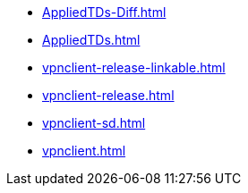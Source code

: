* https://commoncriteria.github.io/vpnclient/mod-reform/AppliedTDs-Diff.html[AppliedTDs-Diff.html]
* https://commoncriteria.github.io/vpnclient/mod-reform/AppliedTDs.html[AppliedTDs.html]
* https://commoncriteria.github.io/vpnclient/mod-reform/vpnclient-release-linkable.html[vpnclient-release-linkable.html]
* https://commoncriteria.github.io/vpnclient/mod-reform/vpnclient-release.html[vpnclient-release.html]
* https://commoncriteria.github.io/vpnclient/mod-reform/vpnclient-sd.html[vpnclient-sd.html]
* https://commoncriteria.github.io/vpnclient/mod-reform/vpnclient.html[vpnclient.html]
